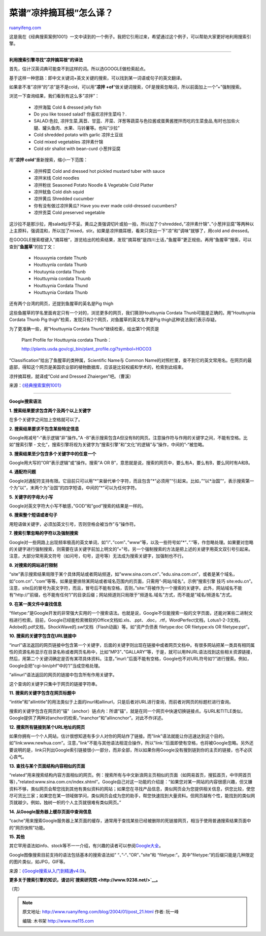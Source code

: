 .. _200401_post_21:

菜谱”凉拌摘耳根”怎么译？
===========================================

`ruanyifeng.com <http://www.ruanyifeng.com/blog/2004/01/post_21.html>`__

这是我在《经典搜索案例1001》一文中读到的一个例子。我把它引用过来，希望通过这个例子，可以帮助大家更好地利用搜索引擎。


============================================

**利用搜索引擎寻找”凉拌摘耳根”的译法**

首先，估计汉英词典可能查不到这样的词。所以选GOOGLE做检索起点。

基于这样一种思路：即中文关键词+英文关键的搜索，可以找到某一词语或句子的英文翻译。

如果拿不准”凉拌”的”凉”是不是cold，可以用”\ **凉拌
+of**\ “做关键词搜索，OF是搜索忽略词，所以前面加上一个”+”强制搜索。

| 浏览一下查询结果，我们看到有这么多”凉拌”：

    -  凉拌海蜇 Cold & dressed jelly fish
    -  Do you like tossed salad? 你喜欢凉拌生菜吗？.
    -  SALAD:色拉,
       凉拌生菜,莴苣、甘蓝、芹菜、洋葱等蔬菜与色拉酱或蛋黄酱搅拌而吃的生菜食品,有时也加些火腿、罐头鱼肉、水果、马铃薯等。也叫”沙拉”
    -  Cold shredded potato with garlic 凉拌土豆丝
    -  Cold mixed vegetables 凉拌素什锦
    -  Cold stir shallot with bean-curd 小葱拌豆腐

用”\ **凉拌 cold**\ “重新搜索，缩小一下范围：

    -  凉拌榨菜 Cold and dressed hot pickled mustard tuber with sauce
    -  凉拌米线 Cold noodles
    -  凉拌粉丝 Seasoned Potato Noodle & Vegetable Cold Platter
    -  凉拌鱿鱼 Cold dish squid
    -  凉拌黄瓜 Shredded cucumber
    -  你有没有做过凉拌黄瓜? Have you ever made cold-dressed cucumbers?
    -  凉拌贡菜 Cold preserved vegetable

这沙拉不是那沙拉，用salad似乎不妥。黄瓜之类强调切片或拍一拍，所以加了个shredded，”凉拌素什锦”、”小葱拌豆腐”等两种以上主原料，强调混和，所以加了mixed，stir。如果是凉拌摘耳根，看来只突出一下”凉”和”调味”就够了，用cold
and dressed。

在GOOGLE搜索框键入”摘耳根”，游览给出的检索结果，发现”摘耳根”是四川土话，”鱼腥草”更正规些。再用”鱼腥草”搜索，可以查到”\ **鱼腥草**\ “的拉丁文：

    -  Houuuynia cordate Thunb
    -  Houttuynla cordata Thunb
    -  Houtuynia cordata Thunb
    -  Houttuymia cordata Thuunb
    -  Houttuynia Cordata Thund
    -  Houttuynia Cordata Thunb

还有两个台湾的网页，还提到鱼腥草的英名是Pig thigh

这些鱼腥草的学名里面肯定只有一个对的，浏览更多的网页，我们猜测Houttuynia
Cordata Thunb可能是正确的。用”Houttuynia Cordata Thunb Pig
thigh”检索，发现只有2个网页，对鱼腥草的英文名字是Pig
thigh这种说法我们表示存疑。

为了更准确一些，用”Houttuynia Cordata Thunb”继续检索，给出第1个网页是

    Plant Profile for Houttuynia cordata Thunb：

    http://plants.usda.gov/cgi\_bin/plant\_profile.cgi?symbol=HOCO3

“Classification”给出了鱼腥草的类种属，Scientific Name与 Common
Name的对照栏里，查不到它的英文常用名。在网页的最底部，得知这个网页是美国农业部的植物数据库，应该是比较权威和学术的，检索到此结束。

凉拌摘耳根，就译成”Cold and Dressed Zhaiergen”吧。（曹溪）

来源：\ `《经典搜索案例1001》 <http://www.9238.net/examples.htm>`__


=====================================

**Google搜索语法**

**1. 搜索结果要求包含两个及两个以上关键字**

在多个关键字之间加上空格就可以了。

**2. 搜索结果要求不包含某些特定信息**

Google用减号”-“表示逻辑”非”操作。”A
-B”表示搜索包含A但没有B的网页。注意操作符与作用的关键字之间，不能有空格。比如”搜索引擎
-
文化”，搜索引擎将视为关键字为”搜索引擎”和”文化”的逻辑”与”操作，中间的”-“被忽略。

**3. 搜索结果至少包含多个关键字中的任意一个**

Google用大写的”OR”表示逻辑”或”操作。搜索”A OR
B”，意思就是说，搜索的网页中，要么有A，要么有B，要么同时有A和B。

**4. 通配符问题**

Google对通配符支持有限。它目前只可以用”\*”来替代单个字符，而且包含”\*”必须用”“引起来。比如，”“以\*治国”“，表示搜索第一个为”以”，末两个为”治国”的四字短语，中间的”\*”可以为任何字符。

**5. 关键字的字母大小写**

Google对英文字符大小写不敏感，”GOD”和”god”搜索的结果是一样的。

**6. 搜索整个短语或者句子**

用短语做关键字，必须加英文引号，否则空格会被当作”与”操作符。

**7. 搜索引擎忽略的字符以及强制搜索**

Google对一些网路上出现频率极高的英文单词，如”i”、”com”、”www”等，以及一些符号如”\*”、”.”等，作忽略处理。如果要对忽略的关键字进行强制搜索，则需要在该关键字前加上明文的”+”号。另一个强制搜索的方法是把上述的关键字用英文双引号引起来。注意，大部分常用英文符号（如问号，句号，逗号等）无法成为搜索关键字，加强制也不行。

**8. 对搜索的网站进行限制**

“site”表示搜索结果局限于某个具体网站或者网站频道，如”www.sina.com.cn”、”edu.sina.com.cn”，或者是某个域名，如”com.cn”、”com”等等。如果是要排除某网站或者域名范围内的页面，只需用”-网站/域名”。示例”搜索引擎
技巧
site:edu.cn”。注意，site后的冒号为英文字符，而且，冒号后不能有空格，否则，”site:”将被作为一个搜索的关键字。此外，网站域名不能有”http://”前缀，也不能有任何”/”的目录后缀；网站频道则只局限于”频道名.域名”方式，而不能是”域名/频道名”方式。

**9. 在某一类文件中查找信息**

“filetype:”是Google开发的非常强大实用的一个搜索语法。也就是说，Google不仅能搜索一般的文字页面，还能对某些二进制文档进行检索。目前，Google已经能检索微软的Office文档如.xls、.ppt、.doc，.rtf，WordPerfect文档，Lotus1-2-3文档，Adobe的.pdf文档，ShockWave的.swf文档（Flash动画）等。如”资产负债表
filetype:doc OR filetype:xls OR filetype:ppt”。

**10. 搜索的关键字包含在URL链接中**

“inurl”语法返回的网页链接中包含第一个关键字，后面的关键字则出现在链接中或者网页文档中。有很多网站把某一类具有相同属性的资源名称显示在目录名称或者网页名称中，比如”MP3”、”GALLARY”等，于是，就可以用INURL语法找到这些相关资源链接，然后，用第二个关键词确定是否有某项具体资料。注意，”inurl:”后面不能有空格，Google也不对URL符号如”/”进行搜索。例如，Google会把”cgi-bin/phf”中的”/”当成空格处理。

“allinurl”语法返回的网页的链接中包含所有作用关键字。

这个查询的关键字只集中于网页的链接字符串。

**11. 搜索的关键字包含在网页标题中**

“intitle”和”allintitle”的用法类似于上面的inurl和allinurl，只是后者对URL进行查询，而前者对网页的标题栏进行查询。

搜索的关键字包含在网页的”锚”（anchor）链点内：所谓”锚”，就是在同一个网页中快速切换链接点。与URL和TITLE类似，Google提供了两种对anchor的检索，”inanchor”和”allincnchor”。对此不作详述。

**12. 搜索所有链接到某个URL地址的网页**

如果你拥有一个个人网站，估计很想知道有多少人对你的网站作了链接。而”link”语法就能让你迅速达到这个目的。如”link:www.newhua.com”。注意，”link”不能与其他语法相混合操作，所以”link:”后面即使有空格，也将被Google忽略。另外还要说明的是，link只列出Google索引链接很小一部分，而非全部，所以如果你用Google没有搜到链到你的主页的链接，也不必灰心丧气。

**13. 查找与某个页面结构内容相似的页面**

“related”用来搜索结构内容方面相似的网页。例：搜索所有与中文新浪网主页相似的页面（如网易首页，搜狐首页，中华网首页等），”related:www.sina.com.cn/index.shtml”。Google自己对这一功能的介绍是：”如果您对某一网站的内容很感兴趣，但又嫌资料不够，类似网页会帮您找到其他有类似资料的网站；如果您在寻找产品信息，类似网页会为您提供相关信息，供您比较，使您尽可货比三家；如果您在某一领域做学问，类似网页会成为您的助手，帮您快速找到大量资料。但网页越有个性，能找到的类似网页就越少。例如，独树一帜的个人主页就很难有类似网页。”

**14. 从Google服务器上缓存页面中查询信息**

“cache”用来搜索Google服务器上某页面的缓存，通常用于查找某些已经被删除的死链接网页，相当于使用普通搜索结果页面中的”网页快照”功能。

**15. 其他**

其它罕用语法如info、stock等不一一介绍，有兴趣的读者可以参阅\ `Google大全 <http://www.google.com/intl/zh-CN/help.html>`__\ 。

Google图像搜索目前支持的语法包括基本的搜索语法如” “、”-“、”OR”、”site”和
“filetype:”。其中”filetype:”的后缀只能是几种限定的图片类似，如JPG，GIF等。

来源：\ `《Google搜索从入门到精通v4.0》 <http://www.9238.net/stone/google40.htm>`__\ 。

**更多关于搜索引擎的知识，请访问\ `搜索研究院 <http://www.9238.net/>`__\ 。**

（完）

.. note::
    原文地址: http://www.ruanyifeng.com/blog/2004/01/post_21.html 
    作者: 阮一峰 

    编辑: 木书架 http://www.me115.com